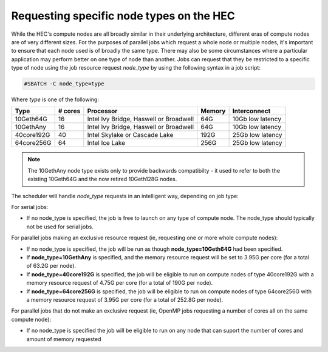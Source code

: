 Requesting specific node types on the HEC
=========================================

While the HEC's compute nodes are all broadly similar in 
their underlying architecture, different eras of compute 
nodes are of very different sizes. For the purposes of 
parallel jobs which request a whole node or multiple nodes, 
it's important to ensure that each node used is of broadly 
the same type. There may also be some circumstances where 
a particular application may perform better on one type of 
node than another. Jobs can request that they be restricted 
to a specific type of node using the job resource request 
*node_type* by using the following syntax in a job script:

.. code-block:: bash

  #SBATCH -C node_type=type

Where *type* is one of the following:


.. list-table::
  :header-rows: 1

  * - Type
    - # cores
    - Processor
    - Memory
    - Interconnect
  * - 10Geth64G
    - 16
    - Intel Ivy Bridge, Haswell or Broadwell
    - 64G
    - 10Gb low latency
  * - 10GethAny
    - 16
    - Intel Ivy Bridge, Haswell or Broadwell
    - 64G
    - 10Gb low latency
  * - 40core192G
    - 40
    - Intel Skylake or Cascade Lake
    - 192G
    - 25Gb low latency
  * - 64core256G
    - 64
    - Intel Ice Lake
    - 256G
    - 25Gb low latency

.. note::

  The 10GethAny node type exists only to provide backwards compatibilty - it
  used to refer to both the existing 10Geth64G and the now retired 10Geth128G nodes.

The scheduler will handle *node_type* requests in an intelligent way, 
depending on job type:

For serial jobs:

* If no node_type is specified, the job is free to launch on any type of compute node. The node_type should typically not be used for serial jobs.

For parallel jobs making an exclusive resource request (ie, requesting one or more whole compute nodes):

* If no node_type is specified, the job will be run as though **node_type=10Geth64G** had been specified.

* If **node_type=10GethAny** is specified, and the memory resource request will be set to 3.95G per core (for a total of 63.2G per node).

* If **node_type=40core192G** is specified, the job will be eligible to run on compute nodes of type 40core192G with a memory resource request of 4.75G per core (for a total of 190G per node).

* If **node_type=64core256G** is specified, the job will be eligible to run on compute nodes of type 64core256G with a memory resource request of 3.95G per core (for a total of 252.8G per node).

For parallel jobs that do not make an exclusive request (ie, OpenMP jobs requesting a number of cores all on the same compute node):

* If no node_type is specified the job will be eligible to run on any node that can suport the number of cores and amount of memory requested
